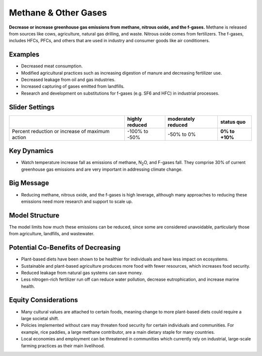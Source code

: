 |imgMethaneIcon| Methane & Other Gases
=======================================

**Decrease or increase greenhouse gas emissions from methane, nitrous oxide, and the f-gases.** Methane is released from sources like cows, agriculture, natural gas drilling, and waste. Nitrous oxide comes from fertilizers. The f-gases, includes HFCs, PFCs, and others that are used in industry and consumer goods like air conditioners.

Examples
--------

* Decreased meat consumption.

* Modified agricultural practices such as increasing digestion of manure and decreasing fertilizer use.

* Decreased leakage from oil and gas industries.

* Increased capturing of gases emitted from landfills.

* Research and development on substitutions for f-gases (e.g. SF6 and HFC) in industrial processes.

Slider Settings
---------------

=============================================== ============== ================== ==============
\                                               highly reduced moderately reduced **status quo**
=============================================== ============== ================== ==============
Percent reduction or increase of maximum action -100% to       -50% to 0%         **0% to +10%**
                                                -50%                             
=============================================== ============== ================== ==============

Key Dynamics
------------

* Watch temperature increase fall as emissions of methane, N\ :sub:`2`\ O, and F-gases fall. They comprise 30% of current greenhouse gas emissions and are very important in addressing climate change.

Big Message
-----------

* Reducing methane, nitrous oxide, and the f-gases is high leverage, although many approaches to reducing these emissions need more research and support to scale up.

Model Structure
---------------

The model limits how much these emissions can be reduced, since some are considered unavoidable, particularly those from agriculture, landfills, and wastewater.

Potential Co-Benefits of Decreasing
--------------------------------------------
•	Plant-based diets have been shown to be healthier for individuals and have less impact on ecosystems.  
•	Sustainable and plant-based agriculture produces more food with fewer resources, which increases food security. 
•	Reduced leakage from natural gas systems can save money. 
•	Less nitrogen-rich fertilizer run off can reduce water pollution, decrease eutrophication, and increase marine health.

Equity Considerations 
----------------------
•	Many cultural values are attached to certain foods, meaning change to more plant-based diets could require a large societal shift.
•	Policies implemented without care may threaten food security for certain individuals and communities. For example, rice paddies, a large methane contributor, are a main dietary staple for many countries.
•	Local economies and employment can be threatened in communities which currently rely on industrial, large-scale farming practices as their main livelihood. 


.. SUBSTITUTIONS SECTION

.. |imgMethaneIcon| image:: ../images/icons/methane_icon.png
   :width: 0.78131in
   :height: 0.49772in
